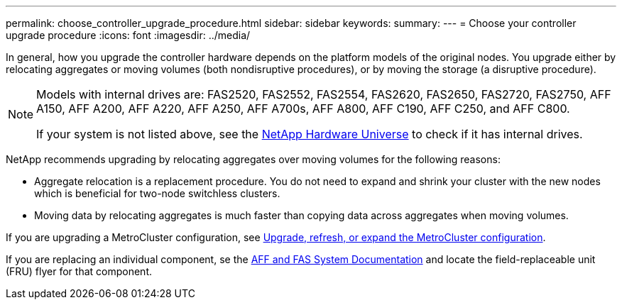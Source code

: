 ---
permalink: choose_controller_upgrade_procedure.html
sidebar: sidebar
keywords: 
summary: 
---
= Choose your controller upgrade procedure
:icons: font
:imagesdir: ../media/

[.lead]
In general, how you upgrade the controller hardware depends on the platform models of the original nodes. You upgrade either by relocating aggregates or moving volumes (both nondisruptive procedures), or by moving the storage (a disruptive procedure).


[NOTE]
====
Models with internal drives are: FAS2520, FAS2552, FAS2554, FAS2620, FAS2650, FAS2720, FAS2750, AFF A150, AFF A200, AFF A220, AFF A250, AFF A700s, AFF A800, AFF C190, AFF C250, and AFF C800.

If your system is not listed above, see the https://hwu.netapp.com[NetApp Hardware Universe^] to check if it has internal drives.
====

NetApp recommends upgrading by relocating aggregates over moving volumes for the following reasons:

* Aggregate relocation is a replacement procedure. You do not need to expand and shrink your cluster with the new nodes which is beneficial for two-node switchless clusters. 
* Moving data by relocating aggregates is much faster than copying data across aggregates when moving volumes.

If you are upgrading a MetroCluster configuration, see https://docs.netapp.com/us-en/ontap-metrocluster/upgrade/concept_choosing_an_upgrade_method_mcc.html[Upgrade, refresh, or expand the MetroCluster configuration^].

If you are replacing an individual component, se the https://docs.netapp.com/us-en/ontap-systems/index.html[AFF and FAS System Documentation^] and locate the field-replaceable unit (FRU) flyer for that component.

